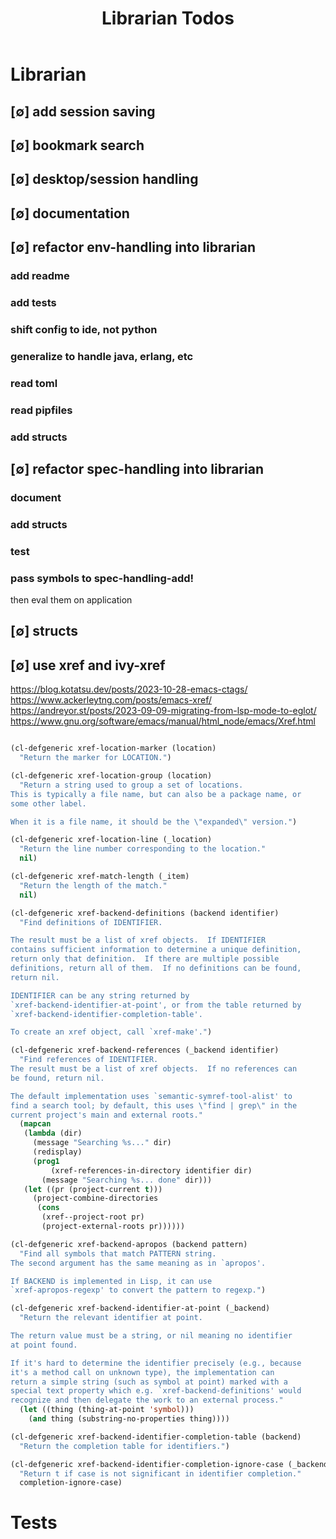 #+TITLE: Librarian Todos
#+STARTUP: agenda

* Librarian
:PROPERTIES:
:ID:       8390af85-0c2d-4f73-b06c-65e06854c0e2
:END:
** [∅] add session saving
** [∅] bookmark search
** [∅] desktop/session handling

** [∅] documentation
** [∅] refactor env-handling into librarian
*** add readme
*** add tests
*** shift config to ide, not python
*** generalize to handle java, erlang, etc
*** read toml
*** read pipfiles
*** add structs

** [∅] refactor spec-handling into librarian
*** document
*** add structs
*** test
*** pass symbols to spec-handling-add!
then eval them on application

** [∅] structs
** [∅] use xref and ivy-xref
https://blog.kotatsu.dev/posts/2023-10-28-emacs-ctags/
https://www.ackerleytng.com/posts/emacs-xref/
https://andreyor.st/posts/2023-09-09-migrating-from-lsp-mode-to-eglot/
https://www.gnu.org/software/emacs/manual/html_node/emacs/Xref.html

#+begin_src emacs-lisp :tangle yes

(cl-defgeneric xref-location-marker (location)
  "Return the marker for LOCATION.")

(cl-defgeneric xref-location-group (location)
  "Return a string used to group a set of locations.
This is typically a file name, but can also be a package name, or
some other label.

When it is a file name, it should be the \"expanded\" version.")

(cl-defgeneric xref-location-line (_location)
  "Return the line number corresponding to the location."
  nil)

(cl-defgeneric xref-match-length (_item)
  "Return the length of the match."
  nil)

#+end_src

#+begin_src emacs-lisp :tangle yes
(cl-defgeneric xref-backend-definitions (backend identifier)
  "Find definitions of IDENTIFIER.

The result must be a list of xref objects.  If IDENTIFIER
contains sufficient information to determine a unique definition,
return only that definition.  If there are multiple possible
definitions, return all of them.  If no definitions can be found,
return nil.

IDENTIFIER can be any string returned by
`xref-backend-identifier-at-point', or from the table returned by
`xref-backend-identifier-completion-table'.

To create an xref object, call `xref-make'.")

(cl-defgeneric xref-backend-references (_backend identifier)
  "Find references of IDENTIFIER.
The result must be a list of xref objects.  If no references can
be found, return nil.

The default implementation uses `semantic-symref-tool-alist' to
find a search tool; by default, this uses \"find | grep\" in the
current project's main and external roots."
  (mapcan
   (lambda (dir)
     (message "Searching %s..." dir)
     (redisplay)
     (prog1
         (xref-references-in-directory identifier dir)
       (message "Searching %s... done" dir)))
   (let ((pr (project-current t)))
     (project-combine-directories
      (cons
       (xref--project-root pr)
       (project-external-roots pr))))))

(cl-defgeneric xref-backend-apropos (backend pattern)
  "Find all symbols that match PATTERN string.
The second argument has the same meaning as in `apropos'.

If BACKEND is implemented in Lisp, it can use
`xref-apropos-regexp' to convert the pattern to regexp.")

(cl-defgeneric xref-backend-identifier-at-point (_backend)
  "Return the relevant identifier at point.

The return value must be a string, or nil meaning no identifier
at point found.

If it's hard to determine the identifier precisely (e.g., because
it's a method call on unknown type), the implementation can
return a simple string (such as symbol at point) marked with a
special text property which e.g. `xref-backend-definitions' would
recognize and then delegate the work to an external process."
  (let ((thing (thing-at-point 'symbol)))
    (and thing (substring-no-properties thing))))

(cl-defgeneric xref-backend-identifier-completion-table (backend)
  "Return the completion table for identifiers.")

(cl-defgeneric xref-backend-identifier-completion-ignore-case (_backend)
  "Return t if case is not significant in identifier completion."
  completion-ignore-case)

#+end_src

* Tests
